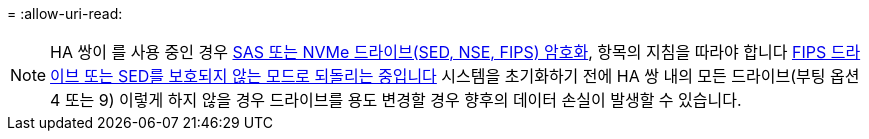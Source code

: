 = 
:allow-uri-read: 



NOTE: HA 쌍이 를 사용 중인 경우 xref:../encryption-at-rest/support-storage-encryption-concept.html[SAS 또는 NVMe 드라이브(SED, NSE, FIPS) 암호화], 항목의 지침을 따라야 합니다 xref:../encryption-at-rest/return-seds-unprotected-mode-task.html[FIPS 드라이브 또는 SED를 보호되지 않는 모드로 되돌리는 중입니다] 시스템을 초기화하기 전에 HA 쌍 내의 모든 드라이브(부팅 옵션 4 또는 9) 이렇게 하지 않을 경우 드라이브를 용도 변경할 경우 향후의 데이터 손실이 발생할 수 있습니다.
